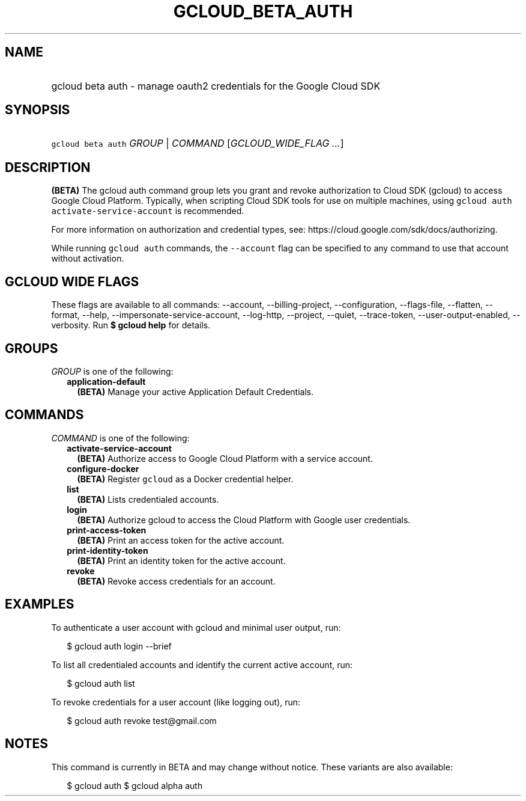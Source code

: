 
.TH "GCLOUD_BETA_AUTH" 1



.SH "NAME"
.HP
gcloud beta auth \- manage oauth2 credentials for the Google Cloud SDK



.SH "SYNOPSIS"
.HP
\f5gcloud beta auth\fR \fIGROUP\fR | \fICOMMAND\fR [\fIGCLOUD_WIDE_FLAG\ ...\fR]



.SH "DESCRIPTION"

\fB(BETA)\fR The gcloud auth command group lets you grant and revoke
authorization to Cloud SDK (gcloud) to access Google Cloud Platform. Typically,
when scripting Cloud SDK tools for use on multiple machines, using \f5gcloud
auth activate\-service\-account\fR is recommended.

For more information on authorization and credential types, see:
https://cloud.google.com/sdk/docs/authorizing.

While running \f5gcloud auth\fR commands, the \f5\-\-account\fR flag can be
specified to any command to use that account without activation.



.SH "GCLOUD WIDE FLAGS"

These flags are available to all commands: \-\-account, \-\-billing\-project,
\-\-configuration, \-\-flags\-file, \-\-flatten, \-\-format, \-\-help,
\-\-impersonate\-service\-account, \-\-log\-http, \-\-project, \-\-quiet,
\-\-trace\-token, \-\-user\-output\-enabled, \-\-verbosity. Run \fB$ gcloud
help\fR for details.



.SH "GROUPS"

\f5\fIGROUP\fR\fR is one of the following:

.RS 2m
.TP 2m
\fBapplication\-default\fR
\fB(BETA)\fR Manage your active Application Default Credentials.


.RE
.sp

.SH "COMMANDS"

\f5\fICOMMAND\fR\fR is one of the following:

.RS 2m
.TP 2m
\fBactivate\-service\-account\fR
\fB(BETA)\fR Authorize access to Google Cloud Platform with a service account.

.TP 2m
\fBconfigure\-docker\fR
\fB(BETA)\fR Register \f5gcloud\fR as a Docker credential helper.

.TP 2m
\fBlist\fR
\fB(BETA)\fR Lists credentialed accounts.

.TP 2m
\fBlogin\fR
\fB(BETA)\fR Authorize gcloud to access the Cloud Platform with Google user
credentials.

.TP 2m
\fBprint\-access\-token\fR
\fB(BETA)\fR Print an access token for the active account.

.TP 2m
\fBprint\-identity\-token\fR
\fB(BETA)\fR Print an identity token for the active account.

.TP 2m
\fBrevoke\fR
\fB(BETA)\fR Revoke access credentials for an account.


.RE
.sp

.SH "EXAMPLES"

To authenticate a user account with gcloud and minimal user output, run:

.RS 2m
$ gcloud auth login \-\-brief
.RE

To list all credentialed accounts and identify the current active account, run:

.RS 2m
$ gcloud auth list
.RE

To revoke credentials for a user account (like logging out), run:

.RS 2m
$ gcloud auth revoke test@gmail.com
.RE



.SH "NOTES"

This command is currently in BETA and may change without notice. These variants
are also available:

.RS 2m
$ gcloud auth
$ gcloud alpha auth
.RE

